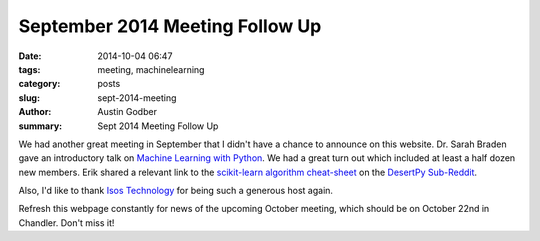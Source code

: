 September 2014 Meeting Follow Up
################################

:date: 2014-10-04 06:47
:tags: meeting, machinelearning
:category: posts
:slug: sept-2014-meeting
:author: Austin Godber
:summary: Sept 2014 Meeting Follow Up

We had another great meeting in September that I didn't have a chance to
announce on this website.  Dr. Sarah Braden gave an introductory talk on
`Machine Learning with Python <http://presentations.desertpy.com/machine_learning_braden/machine_learning_braden.slides.html>`_. 
We had a great turn out which included at least a half dozen new members.
Erik shared a relevant link to the
`scikit-learn algorithm cheat-sheet <http://peekaboo-vision.blogspot.ca/2013/01/machine-learning-cheat-sheet-for-scikit.html>`_
on the `DesertPy Sub-Reddit <http://www.reddit.com/r/desertpy>`_.

Also, I'd like to thank `Isos Technology <http://www.isostech.com/>`_ for
being such a generous host again.

Refresh this webpage constantly for news of the upcoming October meeting, which
should be on October 22nd in Chandler.  Don't miss it!
